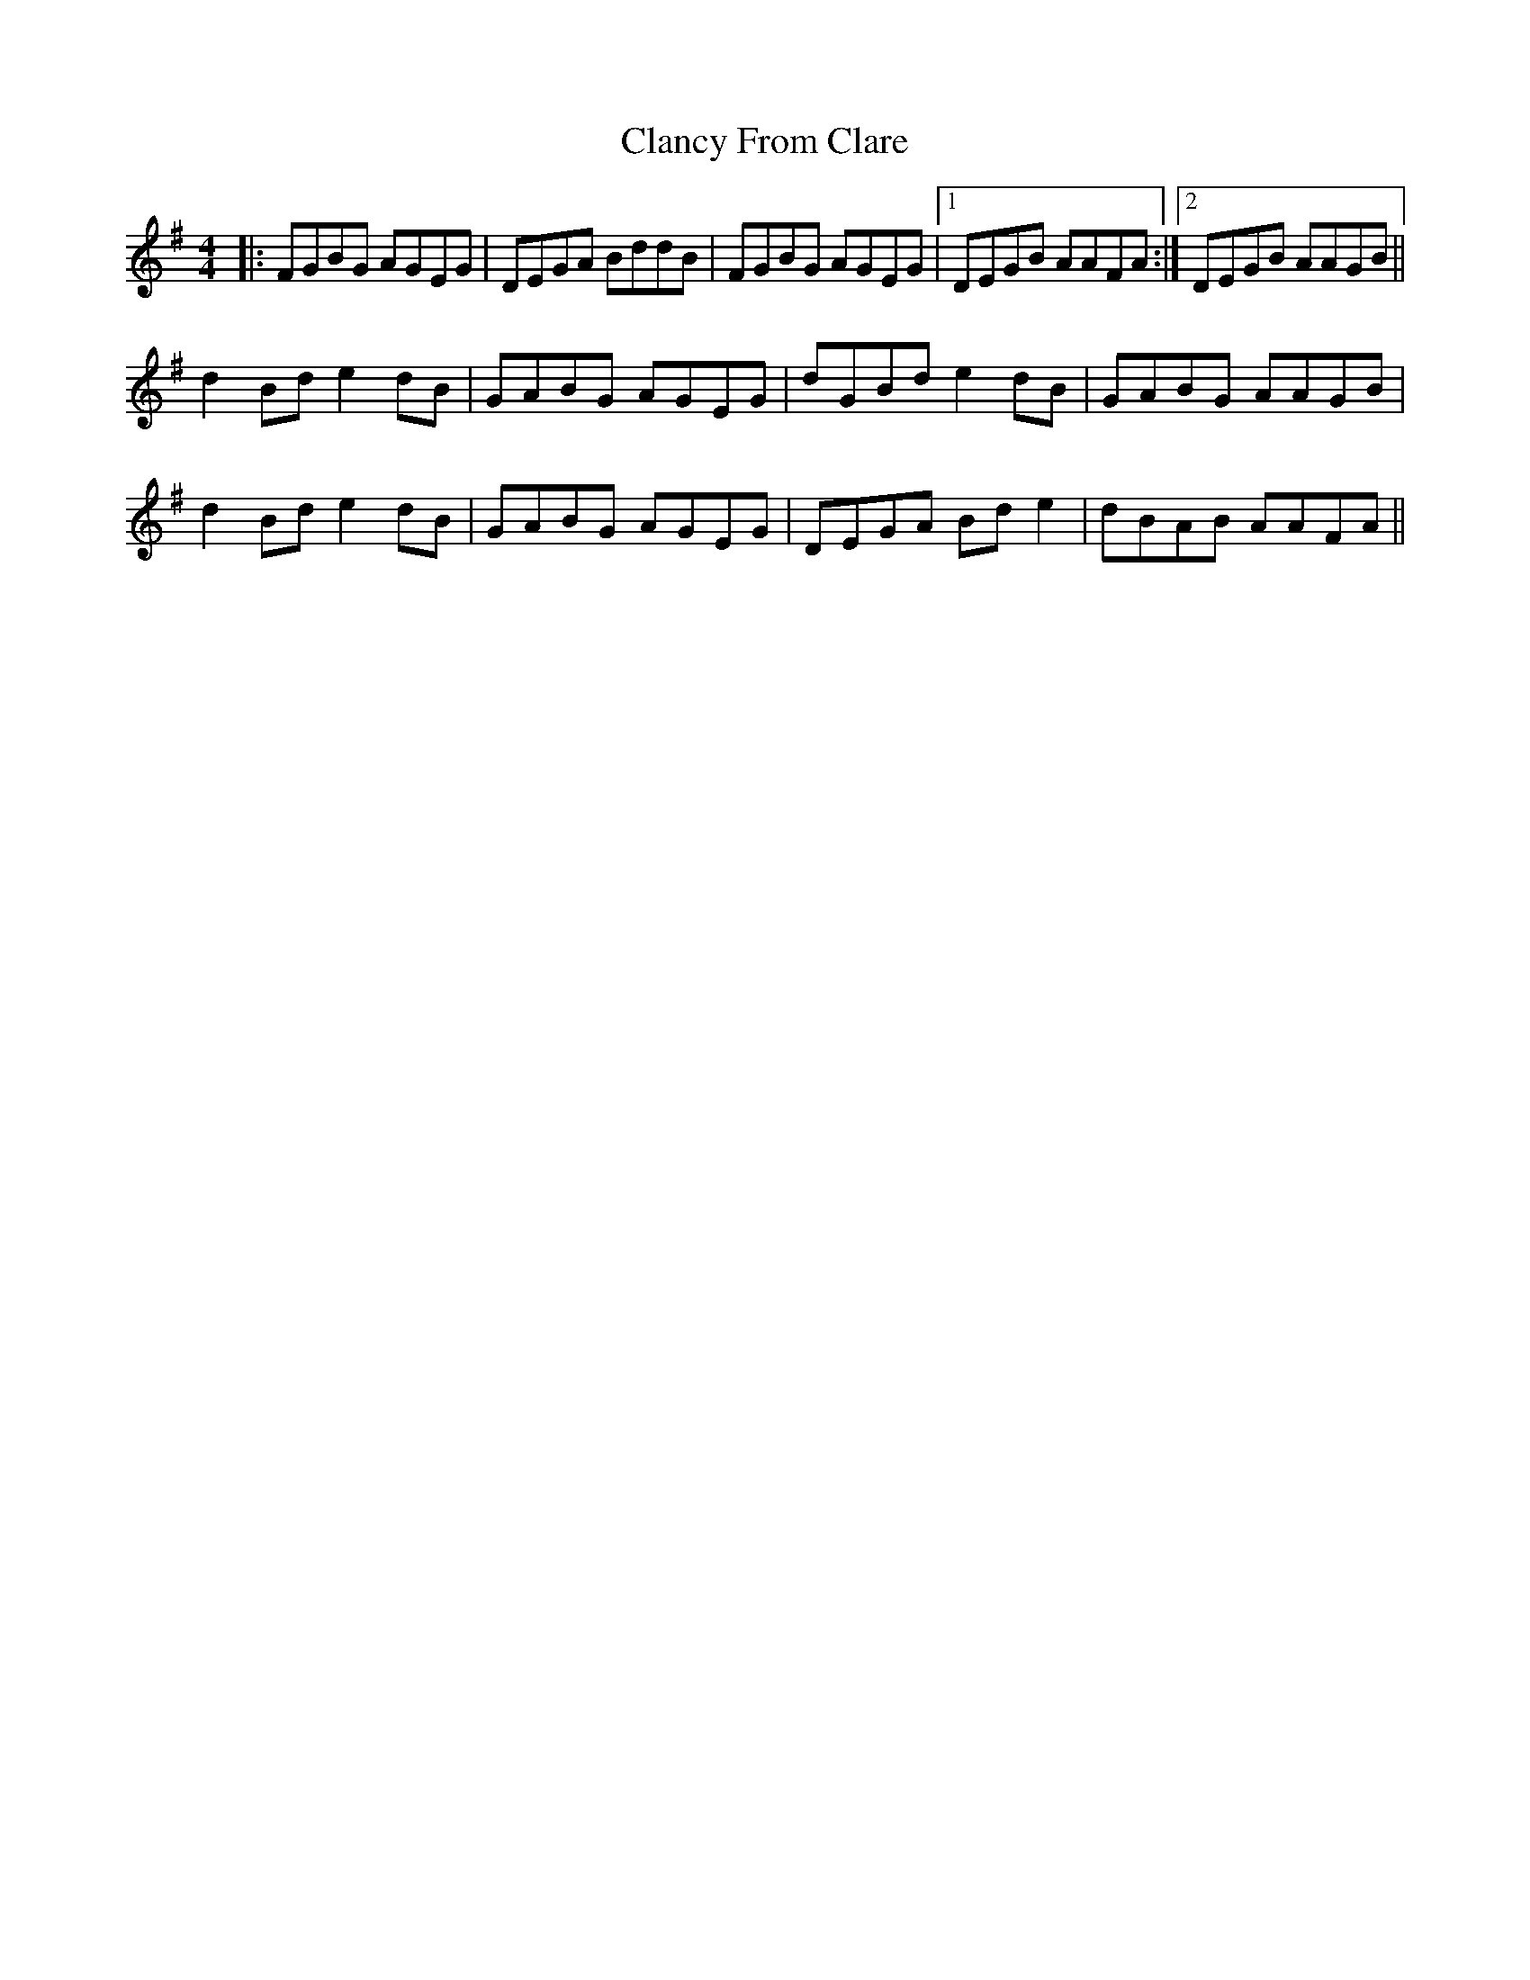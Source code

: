 X: 7229
T: Clancy From Clare
R: reel
M: 4/4
K: Gmajor
|:FGBG AGEG|DEGA BddB|FGBG AGEG|1 DEGB AAFA:|2 DEGB AAGB||
d2Bd e2 dB|GABG AGEG|dGBd e2dB|GABG AAGB|
d2Bd e2 dB|GABG AGEG|DEGA Bde2|dBAB AAFA||


